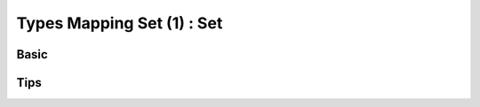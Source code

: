 Types Mapping Set (1) : Set
------------------------------
 

Basic
^^^^^^^^^^^^^^^

Tips
^^^^^^^^^^^^^^^ 